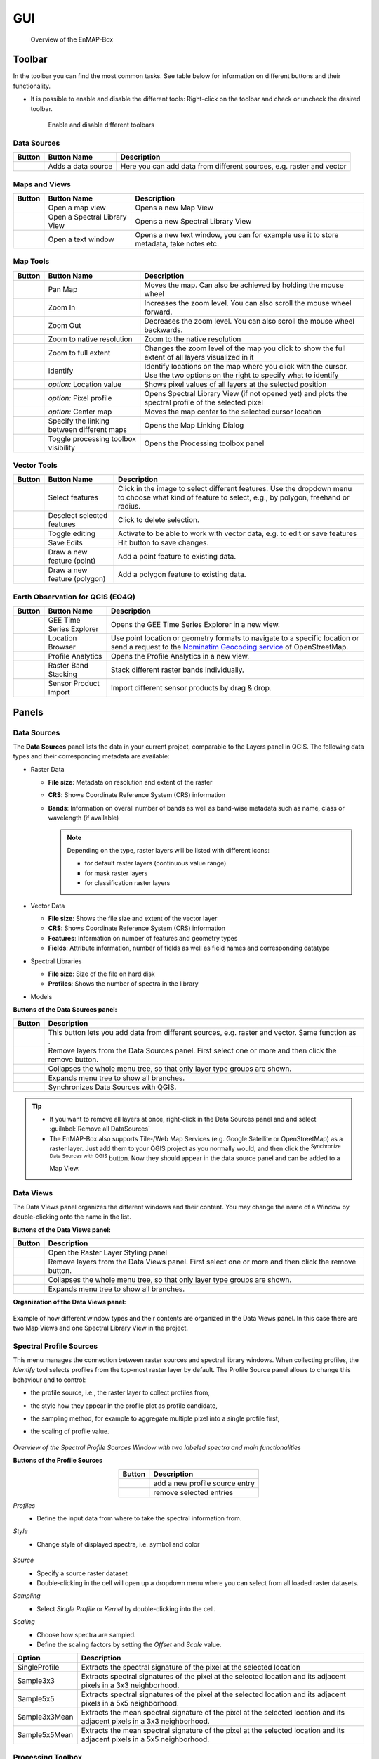 .. _gui:

GUI
###

    .. figure:: /img/manual_gui.png
       :align: center
       :width: 100%

       Overview of the EnMAP-Box

.. _gui_toolbar:

Toolbar
=======

In the toolbar you can find the most common tasks. See table below for information on different buttons and their functionality.

* It is possible to enable and disable the different tools: Right-click |mouse_rightclick| on the toolbar and check or uncheck the desired
  toolbar.

    .. figure:: /img/toolbarView.png
       :align: center
       :width: 100%

       Enable and disable different toolbars

.. _gui_datasources:

Data Sources
------------

.. list-table::
   :widths: auto
   :header-rows: 1

   * - Button
     - Button Name
     - Description
   * - |mActionDataSourceManager|
     - Adds a data source
     - Here you can add data from different sources, e.g. raster and vector

.. _gui_maps_and_views:

Maps and Views
--------------

.. list-table::
   :widths: auto
   :header-rows: 1

   * - Button
     - Button Name
     - Description
   * - |viewlist_mapdock|
     - Open a map view
     - Opens a new Map View
   * - |viewlist_spectrumdock|
     - Open a Spectral Library View
     - Opens a new Spectral Library View
   * - |viewlist_textview|
     - Open a text window
     - Opens a new text window, you can for example use it to store metadata, take notes etc.


.. _gui_map_tools:

Map Tools
---------

.. list-table::
   :widths: auto
   :header-rows: 1

   * - Button
     - Button Name
     - Description
   * - |mActionPan|
     - Pan Map
     - Moves the map. Can also be achieved by holding the mouse wheel |mouse_wheel|
   * - |mActionZoomIn|
     - Zoom In
     - Increases the zoom level. You can also scroll the mouse wheel |mouse_wheel| forward.
   * - |mActionZoomOut|
     - Zoom Out
     - Decreases the zoom level. You can also scroll the mouse wheel |mouse_wheel| backwards.
   * - |mActionZoomActual|
     - Zoom to native resolution
     - Zoom to the native resolution
   * - |mActionZoomFullExtent|
     - Zoom to full extent
     - Changes the zoom level of the map you click to show the full extent of all layers visualized in it
   * - |select_location|
     - Identify
     - Identify locations on the map where you click with the cursor. Use the two options on the right to specify what to identify
   * - |metadata|
     - *option:* Location value
     - Shows pixel values of all layers at the selected position
   * - |profile|
     - *option:* Pixel profile
     - Opens Spectral Library View (if not opened yet) and plots the spectral profile of the selected pixel
   * - |pan_center|
     - *option:* Center map
     - Moves the map center to the selected cursor location
   * - |link_basic|
     - Specify the linking between different maps
     - Opens the Map Linking Dialog
   * - |processingAlgorithm|
     - Toggle processing toolbox visibility
     - Opens the Processing toolbox panel


.. _gui_vector_tools:

Vector Tools
------------


.. list-table::
   :widths: auto
   :header-rows: 1

   * - Button
     - Button Name
     - Description
   * - |mActionSelectRectangle|
     - Select features
     - Click in the image to select different features. Use the dropdown menu to choose what kind of feature to select, e.g., by polygon, freehand or radius.
   * - |mActionDeselectAll|
     - Deselect selected features
     - Click to delete selection.
   * - |mActionToggleEditing|
     - Toggle editing
     - Activate to be able to work with vector data, e.g. to edit or save features
   * - |mActionSaveEdits|
     - Save Edits
     - Hit button to save changes.
   * - |mActionCapturePoint|
     - Draw a new feature (point)
     - Add a point feature to existing data.
   * - |mActionCapturePolygon|
     - Draw a new feature (polygon)
     - Add a polygon feature to existing data.


Earth Observation for QGIS (EO4Q)
---------------------------------

.. list-table::
   :widths: auto
   :header-rows: 1

   * - Button
     - Button Name
     - Description
   * - |GEE|
     - GEE Time Series Explorer
     - Opens the GEE Time Series Explorer in a new view.
   * - |locationbrowser|
     - Location Browser
     - Use point location or geometry formats to navigate to a specific location or send a request to the `Nominatim Geocoding service <https://wiki.openstreetmap.org/wiki/Nominatim>`_ of OpenStreetMap.
   * - |profileanalytics|
     - Profile Analytics
     - Opens the Profile Analytics in a new view.
   * - |rasterbandstacking|
     - Raster Band Stacking
     - Stack different raster bands individually.
   * - |sensorimport|
     - Sensor Product Import
     - Import different sensor products by drag & drop.

Panels
=======

.. _gui_panels_data_sources:

Data Sources
------------

The **Data Sources** panel lists the data in your current project, comparable to the Layers panel in QGIS. The following data types and their
corresponding metadata are available:

* |mIconRasterLayer| Raster Data

  * **File size**: Metadata on resolution and extent of the raster
  * **CRS**: Shows Coordinate Reference System (CRS) information
  * **Bands**: Information on overall number of bands as well as band-wise metadata such as name, class or wavelength (if available)

    .. note::

       Depending on the type, raster layers will be listed with different icons:

       * |mIconRasterImage| for default raster layers (continuous value range)
       * |mIconRasterMask| for mask raster layers
       * |mIconRasterClassification| for classification raster layers



* |mIconLineLayer| Vector Data

  * **File size**: Shows the file size and extent of the vector layer
  * **CRS**: Shows Coordinate Reference System (CRS) information
  * **Features**: Information on number of features and geometry types
  * **Fields**: Attribute information, number of fields as well as field names and corresponding datatype


* |speclib| Spectral Libraries

  * **File size**: Size of the file on hard disk
  * **Profiles**: Shows the number of spectra in the library


* |processingAlgorithm| Models


**Buttons of the Data Sources panel:**

.. csv-table::
   :widths: auto
   :header: "Button", "Description"

   |mActionDataSourceManager|, "This button lets you add data from different sources, e.g. raster and vector. Same function as |add_datasource|."
   |mActionRemove|, "Remove layers from the Data Sources panel. First select one or more and then click the remove button."
   |mActionCollapseTree|, "Collapses the whole menu tree, so that only layer type groups are shown."
   |mActionExpandTree|, "Expands menu tree to show all branches."
   |qgis_icon|, "Synchronizes Data Sources with QGIS."


.. tip::
   * If you want to remove all layers at once, right-click |mouse_rightclick| in the Data Sources panel and and select :guilabel:`Remove all DataSources`
   * The EnMAP-Box also supports Tile-/Web Map Services (e.g. Google Satellite or OpenStreetMap) as a raster layer. Just add them to
     your QGIS project as you normally would, and then click the |qgis_icon| :superscript:`Synchronize Data Sources with QGIS`
     button. Now they should appear in the data source panel and can be added to a Map View.

.. _gui_panels_data_views:


Data Views
----------

The Data Views panel organizes the different windows and their content.
You may change the name of a Window by double-clicking onto the name in the list.

**Buttons of the Data Views panel:**

.. csv-table::
   :header-rows: 1
   :widths: auto
   :delim: ;

   Button; Description
   |symbology|; Open the Raster Layer Styling panel
   |mActionRemove|; Remove layers from the Data Views panel. First select one or more and then click the remove button.
   |mActionCollapseTree|;  Collapses the whole menu tree, so that only layer type groups are shown.
   |mActionExpandTree|; Expands menu tree to show all branches.


**Organization of the Data Views panel:**

    .. figure:: ../../img/example_data_views.png
       :align: center
       :width: 100%

Example of how different window types and their contents are organized in the Data Views panel. In this case there
are two Map Views and one Spectral Library View in the project.


.. _gui_spectra_profile_source:

Spectral Profile Sources
------------------------

This menu manages the connection between raster sources and spectral library windows.
When collecting profiles, the *Identify* tool |select_location| selects profiles from the top-most raster layer by default. The Profile Source panel allows to change this behaviour
and to control:

* the profile source, i.e., the raster layer to collect profiles from,
* the style how they appear in the profile plot as profile candidate,
* the sampling method, for example to aggregate multiple pixel into a single profile first,
* the scaling of profile value.

    .. figure:: /img/SpectralProfileSources.png
       :align: center
       :width: 800

*Overview of the Spectral Profile Sources Window with two labeled spectra and main functionalities*

**Buttons of the Profile Sources**

.. csv-table::
   :header-rows: 1
   :align: center

   Button, Description
   |plus_green|,  add a new profile source entry
   |cross_red|, remove selected entries

*Profiles*
 * Define the input data from where to take the spectral information from.

*Style*
 * Change style of displayed spectra, i.e. symbol and color

    .. figure:: /img/SpecProfile_style.png
       :align: center
       :width: 300

*Source*
 * Specify a source raster dataset
 * Double-clicking in the cell will open up a dropdown menu where you can select from all loaded raster datasets.

*Sampling*
 * Select *Single Profile* or *Kernel* by double-clicking into the cell.

*Scaling*
 * Choose how spectra are sampled.
 * Define the scaling factors by setting the *Offset* and *Scale* value.

.. csv-table::
   :header-rows: 1
   :widths: auto
   :align: center

   Option, Description
   SingleProfile, Extracts the spectral signature of the pixel at the selected location
   Sample3x3, Extracts spectral signatures of the pixel at the selected location and its adjacent pixels in a 3x3 neighborhood.
   Sample5x5, Extracts spectral signatures of the pixel at the selected location and its adjacent pixels in a 5x5 neighborhood.
   Sample3x3Mean, Extracts the mean spectral signature of the pixel at the selected location and its adjacent pixels in a 3x3 neighborhood.
   Sample5x5Mean, Extracts the mean spectral signature of the pixel at the selected location and its adjacent pixels in a 5x5 neighborhood.


.. _processing_toolbox:

Processing Toolbox
------------------

The processing toolbox is basically the same panel as in QGIS. Here you can find all EnMAP-Box processing algorithms
listed under *EnMAP-Box*. In case it is closed/not visible you can open it by clicking the |processingAlgorithm|
button in the menubar or :menuselection:`View --> Panels --> QGIS Processing Toolbox`.

    .. figure:: /img/processing_toolbox.png
       :align: center
       :width: 300

See `QGIS Documentation - The toolbox <https://docs.qgis.org/latest/en/docs/user_manual/processing/toolbox.html>`_ for further information.

Cursor Location Values
----------------------

This tools lets you inspect the values of a layer or multiple layers at the location where you click in the map view. To select a location (e.g. pixel or feature)
use the |select_location| :superscript:`Select Cursor Location` button together with the |cursorlocationinfo| :sup:`Identify cursor location value` option activated and click somewhere in the map view.

* The Cursor Location Value panel should open automatically and list the information for a selected location. The layers will be listed in the order they appear in the Map View.
  In case you do not see the panel, you can open it via :menuselection:`View --> Panels --> Cursor Location Values`.

    .. figure:: /img/cursorlocationvalues.png
       :align: center
       :width: 300


* By default, raster layer information will only be shown for the bands which are mapped to RGB. If you want to view all bands, change the :guilabel:`Visible` setting
  to :guilabel:`All` (right dropdown menu). Also, the first information is always the pixel coordinate (column, row).
* You can select whether location information should be gathered for :guilabel:`All layers` or only the :guilabel:`Top layer`. You can further
  define whether you want to consider :guilabel:`Raster and Vector` layers, or :guilabel:`Vector only` and :guilabel:`Raster only`, respectively.
* Coordinates of the selected location are shown in the :guilabel:`x` and :guilabel:`y` fields. You may change the coordinate system of the displayed
  coordinates via the |mActionSetProjection| :superscript:`Select CRS` button (e.g. for switching to lat/long coordinates).

Views
======

.. _gui_map_view:

Map View
-----------

The map view allows you to visualize raster and vector data. It is interactive, which means you can move the content or
zoom in/out.

* In order to add a new Map View click the |viewlist_mapdock| :superscript:`Open a Map View` button. Once you added a
  Map View, it will be listed in the ``Data Views`` panel.
* Add layers by either drag-and-dropping them into the Map View (from the Data Sources list) or right-click |mouse_rightclick| onto
  the layer :menuselection:`--> Open in existing map...`
* You can also directly create a new Map View and open a layer by right-clicking |mouse_rightclick| the layer :menuselection:`--> Open in new map`

    .. figure:: /img/mapWindow.png
       :align: center
       :width: 100%

Linking
^^^^^^^

You can link multiple Map View with each other, so that the contents are synchronized. The following options are
available:

* |link_mapscale_center| Link map scale and center
* |link_mapscale| Link map scale
* |link_center| Link map center

In order to link Map View, go to :menuselection:`View --> Set Map Linking` in the menu bar, which will open the following dialog:

    .. figure:: /img/map_linking.png
       :align: center
       :width: 200

Here you can specify the above mentioned link options between the Map Views. You may either specify linkages between pairs
or link all canvases at once (the :guilabel:`All Canvases` option is only specifiable when the number of Map Views is > 2). Remove
created links by clicking |link_open|.

.. raw:: html

   <div><video width="100%" controls><source src="../../_static/videos/maplinking.webm" type="video/webm">Your browser does not support HTML5 video.</video>
   <p><i>Demonstration of linking two Map Views</i></p></div>

Crosshair
^^^^^^^^^

* Activate the crosshair by right-clicking |mouse_rightclick| into a Map View and select :menuselection:`Crosshair --> Show`
* You can alter the style of the crosshair by right-clicking into a Map View and select :menuselection:`Crosshair --> Style`

    .. figure:: /img/crosshair_style.png
       :align: center
       :width: 300



.. _gui_spectral_library_view:

Spectral Library View
---------------------

The **Spectral Library Window** offers (almost) the same tools like the standard QGIS attribute table. In addition, it provides views and features specifically to visualize and manage spectral profiles.
It directly interacts with the Map View(s), which means spectra can be directly collected from an image. Furthermore, external libraries (e.g. ENVI Spectral Library) can be imported.

Add a new spectral library view by using the *Add Spectral Library Window* |viewlist_spectrumdock| button in the toolbar or open a new window from the menu :menuselection:`View --> Add Spectral Library Window`.

    .. figure:: /img/SpecLib_overview.PNG
       :align: center
       :width: 100%

*Overview of the Spectral Library view with several collected and labeled spectra and main tools*

**Buttons of the Spectral Library Window**

.. csv-table::
   :header: "Button", "Description", "Button", "Description"
   :widths: auto
   :align: center

   |plus_green|, "Add currently overlaid profiles to the spectral library", |profile_add_auto|, "Activate to add profiles automatically into the spectral library"
   |speclib_add|, "Import Spectral Library", |speclib_save|, "Save Spectral Library"
   |legend|, "Activate to change spectra representation", |speclib_usevectorrenderer|, "Activate to use colors from map vector symbology"
   |system|, "Enter the Spectral Library Layer Properties", |mActionToggleEditing|, "Toggle editing mode"
   |mActionMultiEdit|, "Toggle multi editing mode", |mActionSaveAllEdits|, "Save edits"
   |mActionRefresh|, "Reload the table", |mActionNewTableRow|, "Add feature"
   |mActionDeleteSelected|, "Delete selected features", |mActionEditCut|, "Cut selected rows to clipboard"
   |mActionEditCopy|, "Copy selected rows to clipboard", |mActionEditPaste|, "Paste features from clipboard"
   |mIconExpressionSelect|, "Select by Expression", |mActionSelectAll|, "Select all elements in the spectral library"
   |mActionInvertSelection|, "Invert the current selection", |mActionDeselectAll|, "Remove selection (deselect everything)"
   |mActionSelectedToTop|, "Move selection to the top", |mActionFilter2|, "Select / filter features using form"
   |mActionPanToSelected|, "Pan map to selected rows", |mActionZoomToSelected|, "Zoom map to selected rows"
   |mActionNewAttribute|, "Add New field", |mActionDeleteAttribute|, "Delete field"
   |mActionConditionalFormatting|, "Conditional formatting", |mAction|, "Actions"
   |mActionFormView|, "Switch to form view", |mActionOpenTable|, "Switch to table view"
   |profile_processing|, "Spectral Processing Dialog", |mActionCalculateField|, "Enable to calculate new attribute fields"

.. _spectral_profile_sources:


Collect profiles
^^^^^^^^^^^^^^^^

1. Make sure to enable the |profile| and |select_location| button in the menu bar and open a raster from which you want to collect spectra in a new **Map View**.

    .. figure:: /img/collectProfiles.png
       :align: center
       :width: 400

2. Click on a desired pixel position in the opened raster image and a new Spectral Library window opens with the spectral profile of the respective pixel.
3. Profiles obtained from pixel positions are considered as current or temporary profile candidates. The last profile candidate will be replaced by a new one each time you click on a new pixel position.
4. Click on *Add Profile(s)* |plus_green| to keep the candidate profile in the spectral library. Activate  *Add profiles automatically* |profile_add_auto| to collect multiple profiles and display them all in the same spectral library.

    .. figure:: /img/profile_types.png
       :align: center
       :width: 800

As an alternative to the mouse you can also identify and select pixel profiles using the shortcuts to change, select and add pixel profiles to the Spectral Library.

* First activate the crosshair for the respective image. Click with the right mouse button in the image. Select :guilabel:`Crosshair > Pixel Grid > desired raster image`.
* Now you should see a red square around your pixel and a red dot indicating the position of the pixel profile.

   .. figure:: /img/crosshair.png
      :align: center
      :width: 100%

* To identify, select and add a pixel profile, use the following key combinations:

.. csv-table::
   :header: "Shortcut", "Action"
   :align: center

   :kbd:`←`/:kbd:`↑`/:kbd:`↓`/:kbd:`→`, "Move the map"
   :kbd:`Ctrl` + :kbd:`←`/:kbd:`↑`/:kbd:`↓`/:kbd:`→`, "Select next pixel in arrow direction"
   :kbd:`Ctrl` + :kbd:`S`, "Add the selected pixel profile candidate"

**Add profiles from another raster image**

Sometimes, you want to compare spectral profiles from different raster sources. The **Spectral Profile Source** panel allows you to change the default settings of the
*Identify* tool so that you can select profiles from different images at the same time.

1. If the Spectral Profile Source Panel is not already visible, open it via :menuselection:`View --> Panels --> Spectral Profile Sources`.
2. Add another profile source relation with |plus_green| and change the :guilabel:`Source` to the desired raster images.
3. If you now collect new spectral information, two profiles will appear in the same Spectral Library Window.

    .. figure:: /img/TwoProfileSources.png
       :align: center
       :width: 800

.. tip::

        Change the color of one of the profile by changing the :guilabel:`Style` in the Spectral Profile Sources.

In a similar way you can compare profiles from the same raster image but using a different sampling methods.

1. In the second relation set the :guilabel:`Source` to the same image as the first relation.
2. Change the :guilabel:`Sampling` to e.g. a 3x3 Kernel mean profile.
3. Collect new pixel profiles.

    .. figure:: /img/KernelProfile.png
       :align: center
       :width: 800

*Spectral Profile Sources Sampling Example*

Adding information
""""""""""""""""""

The attribute table
...................

You can also add more information to your spectral library by using the attribute table.
Add additional fields to the table, e.g. in order to add information to every spectrum (id, name, classification label, ...).

1. Activate the *Table view* |mActionOpenTable| and enable the *Editing mode* |mActionToggleEditing|.
2. Now you can use the *Add Field* |mActionNewAttribute| dialog to add a new column.

    .. figure:: /img/SpecLib_addNewField.png
       :align: center
       :width: 100%

3. Select a data type of your choice.
4. A new column is added to the attribute table, which you can edit with a double click.
5. To delete a column, use the *Delete field button* |mActionDeleteAttribute|.

.. tip::  When you add a new attribute to the table, you can also choose to use it to store new spectral profiles by checking the **Use to store spectral profiles** checkbox. String, text and binary format can be used to store spectral profiles.

**Add information in the layer properties window**

It is also possible to add new information to the attribute table in the **Layer Properties** of the Spectral Library.

* Click on |system| to open the spectral library properties.
* Navigate to the **Fields** tab and add a new field. *Note:* This view does not allow you to set the option *Use to store spectral profiles*.

    .. figure:: /img/LayerProperties_addField.png
       :align: center
       :width: 100%

*Overview of the Layer Properties / Fields section*

In addition, the Layer Properties panel allows you to set a certain widget for a specific column.

* Switch to the **Attributes Form** tab in the *Layer Properties*, select the desired column and choose a certain widget type, e.g. a default range, color, spectral profiles etc.

    .. figure:: /img/SpecLib_AddWidget.png
       :align: center
       :width: 100%

*Selecting widget types for specific columns*

**The field calculator**

The field calculator allows you to modify or assess spectra and calculate new columns or modify existing ones using an expression.

    .. figure:: /img/fieldCalculator.png
      :align: center
       :width: 100%

*Overview of the Field Calculator*

**Selecting spectra**

Spectra can be selected in the attribute table and in the plot window itself. Selected spectra will be highlighted (blue background in the table; thicker line in a different color in the plot window).

* Hold the :kbd:`Shift` key to select multiple spectra.
* A selection can be removed by clicking the |mActionDeselectAll| button.

    .. figure:: /img/SpecLib_SelectSpectra.png
       :align: center
       :width: 100%

* Selected spectra can be removed by using the |mActionDeleteSelected| button.

.. tip:: You can inspect an individual value of a spectrum by holding the :kbd:`Alt` key and clicking some position along the spectrum


It is also possible to select and filter profiles with the common vector filter and selection tools, e.g. select spectra by expression:

    .. figure:: /img/SpecLib_SelectByExpr.png
       :align: center
       :width: 100%

*Select profiles using an expression*

Show coordinates of profiles
............................

Locations of spectra (if available) can be visualized as a point layer by right-clicking |mouse_rightclick| into the map window, and selecting :guilabel:`Add Spectral Library > SpectralLibrary #`

    .. figure:: /img/SpecLib_AddCoords.png
       :align: center
       :width: 400

Advanced options
^^^^^^^^^^^^^^^^

Create / Modify profiles with the Field Calculator
""""""""""""""""""""""""""""""""""""""""""""""""""

As already mentioned, the Field Calculator can modify attribute values of all or selected features.
In addition, the field calculator can be used to calculate spectral profiles.

1. Create a new Spectral Profile field based with *Add Field* |mActionNewAttribute|, use string, text or binary format and tick the *Ise to store Spectral Profiles* box.
2. Open the field calculator |mActionCalculateField| and search for *spectralData* or *spectralMath* in the Spectral Libraries tab.

**SpectralMath** allows you to modify spectral profiles with Python code.

* To use the SpectralMath function, select a field from which to take the spectral profiles, define an expression and the format.

.. code-block:: python

   spectralMath("<profile field 1>", ..., "<profile field n>", '<python code>', '<output format>')


*Note*: The last argument defines the output format. It must correspond to the type you assigned when creating the new column.

    .. figure:: /img/SpecLib_FieldCalc.png
       :align: center
       :width: 100%

*Example of calculating new spectral profiles*

**SpectralData** returns spectral profile values.

The following table shows some examples of how *spectralMath* and *spectralData* can be used.

.. list-table::
   :widths: 50,50
   :header-rows: 1

   * - Description
     - Example
   * - Multiply the existing profiles
     - *spectralMath("profiles", 'y *=2', 'text')*
   * - Create a new profile with x and y values
     - *spectralMath('x,y=[1,2,3],[20,30,25]')*
   * - Return spectral profile values from map with spectral data from spectral profiles in field column "profiles"
     - *spectralData("profiles")*
   * - Return xUnit string of the spectral profile e.g. 'nm' for wavelength unit
     - *spectralData("profiles")['xUnit']*

.. _gui_spectral_processing:

Spectral Processing
"""""""""""""""""""

    .. figure:: /img/SpecLib_spectralProcessing.png
       :align: center
       :width: 100%

*Overview of the spectral processing idea*

The Spectral Processing framework allows you to use raster processing algorithms to create new profiles.
Field values of your spectral library will be converted into artificial one-line raster images. In principally, this can be done with most of the field types:

.. list-table::
   :align: center
   :widths: auto
   :header-rows: 1

   * - Field Type
     - Raster Size (band, height, n)
     - type
   * - Spectral Profile
     - nb, 1, n
     - int/float
   * - integer
     - 1, 1, n
     - integer
   * - float
     - 1, 1, n
     - float
   * - text
     - 1, 1, n
     - int (classification)

These temporary raster images are input to standard QGIS processing algorithms or QGIS processing models.
If they generate raster outputs, these outputs can be converted back into field values of the spectral library:

.. list-table::
   :align: center
   :widths: auto
   :header-rows: 1

   * - Raster Output
     - Spectral library Field Type
   * - (>1, 1, n) int/float
     - Spectral Profile
   * - (1, 1, n) int
     - integer
   * - (1, 1, n) float
     - float


This allows you to use the same algorithms to modify spectral profiles as you may want to use to manipulate raster images.
Furthermore, you can make use the QGIS model builder to create (potentially very large and complex) models and use them for both,
spectral libraries and raster image processing.

* To use the :guilabel:`Spectral Processing` tool open |profile_processing| and choose the desired algorithm, e.g. **Spectral resampling**.
* Select the input profiles to be translated to the temporary raster layer and specify the outputs. Select an existing field or enter a name to create a new field.

    .. figure:: /img/SpecLib_specProDialog.png
       :align: center
       :width: 100%

*Spectral Processing Example*


Visualization settings
^^^^^^^^^^^^^^^^^^^^^^

General profile plot settings
"""""""""""""""""""""""""""""

The Profile Plot displays spectral profiles. Toggling the Profile View icon |profile| shows or hides the plot panel.
This can be useful, for example to enlarge the attribute table and focus on attribute modifications.

You can adjust the extent of the visualized data range and units

* in the plot context menu
* using the mouse cursor while keeping the right mouse button pressed
* in the visualization settings view

    .. figure:: /img/SpecLib_units.png
       :align: center
       :width: 100%

You can also export the entire plot scene or visible view box by clicking into the plot and select :menuselection:`Export`.

    .. figure:: /img/SpecLib_export.png
       :align: center
       :width: 500

*Export options of the spectral library*

Visualizing profiles
""""""""""""""""""""

The visualization settings of the spectral library allow you to customize the view according to your needs.
You can define multiple visualization groups that describe how profiles from a specific field and with specific attributes should be visualized.

    .. figure:: /img/SpecLib_VisualSettings.png
       :align: center
       :width: 100%

*Overview of the visualization settings in the Spectral Library window*

* It is also possible, to change the appearance of the Spectral Library window, i.e., bright or dark.
* Moreover, activate or deactivate the crosshair and choose a color.

    .. figure:: /img/SpecLib_themes.png
       :align: center
       :width: 100%


* The **Current Profiles** section shows you all the spectra that have been collected but do not yet appear in the attribute table. Change the color and symbol, or add a line between the points by double clicking the profile below the *Current Profile* section and adjust the style settings.

**Working with multiple visualization groups**

The spectral library visualization settings also allow you to add several profile *Groups* with different style settings.

* Add a second visualization group with |plus_green|.
* If you want rename *Group "profiles"*.
* Change the color for both groups in the :guilabel:`Color`.
* Under :guilabel:`Field` you can specify which spectral profile column of the attribute table you want to use.

If you have more than one column that stores spectral information, you can have different visualization groups using different profiles.

    .. figure:: /img/SpecLib_visualization1.png
       :align: center
       :width: 100%

If you have only one column where spectral information is stored, but you have another column storing e.g. class names,
you can use the :guilabel:`Filter` field to define an expression and select only specific class names, e.g. *Impervious* and *Vegetation* and visualize these profiles in different colors.

    .. figure:: /img/SpecLib_visualization2.PNG
       :align: center
       :width: 100%

Colorize spectra by attribute
"""""""""""""""""""""""""""""

Spectra can be colorized according to their attributes, e.g. their class name.

1. In the :guilabel:`Data Views` panel on the left, right click |mouse_rightclick| on the spectral library that we are currently using and select the **Layer Properties**.
2. Switch to the :guilabel:`Symbology` |symbology| tab and select the **Categorized** renderer at the top.
3. In the **Column** droplist select the desired column and click *Classify*.
4. Confirm with :guilabel:`Ok` and close the window.

    ..  image:: /img/SpecLib_visualization.gif
        :align: center
        :width: 100%

5. In the :guilabel:`Spectral Library` Window activate the visualization settings with the |mActionAddLegend| button.
6. Right-click on **Color** and select *Use vector symbol colors* |speclib_usevectorrenderer|.


Loading, Saving and Importing / Exporting
^^^^^^^^^^^^^^^^^^^^^^^^^^^^^^^^^^^^^^^^^

Load and Save Spectral Libraries
""""""""""""""""""""""""""""""""

Loading or Saving a spectral library means to load or save vector files.

* Load any vector source in the :guilabel:`Data Source Panel` into a :guilabel:`Spectral Library Viewer`.
* The vector layer does not need to contain any Spectral Profile fields. You can add or define them afterwards.

    .. figure:: /img/Load_SpecLib.png
       :align: center
       :width: 300

If your spectral library uses an in-memory vector layer backend, all data will be lost if the layer is closed.
This is the case if the Spectral Library Viewer was opened from scratch with an empty spectral library.
In this case, don’t forget to export collected profiles before closing the Spectral Library Viewer.

If your spectral library already uses a file backend (e.g. .gpkg, .geojson), Style and other layer specific information
are not saved in the data source file, but the QGIS project or a QGIS specific sidecar .qml file.

* Open :menuselection:`Layer properties > Symbology > Style > Save Default` to create or update the .qml file and ensure that the *Spectral Profile* fields will be restored when re-opening the data set.

    .. figure:: /img/SpecLib_defaultStyle.png
       :align: center
       :width: 100%

Exporting Profiles
""""""""""""""""""

The Export dialog |speclib_save| allows you to export all or selected profiles as Geopackage (.gpkg), GeoJSON (.geoson) or ENVI Spectral Library (.sli).

    .. figure:: /img/SpecLib_exportProfiles.png
       :align: center
       :width: 100%

The ENVI Spectral Library does not allow saving profiles with different spectral settings (number of bands, wavelength units, FWHM, …)
in the same file. Therefore, you need to select one (out of multiple) profile fields.
Profiles with different spectral settings will be exported into different ENVI files.

Importing Profiles
""""""""""""""""""

* To import none-vector files into an existing spectral librar use the *Import Spectral Library* |speclib_add| button.
* Possible formats to be imported: *ENVI Spectral Library, Geopackage, ASD Field Spectrometer measurements, Raster Layer.*

    .. figure:: /img/SpecLib_ImportFormts.png
       :align: center
       :width: 500

* You can also import ASD Field Spectrometer measurements and map and modify the imported profiles and attributes accordingly.

    .. figure:: /img/SpecLib_addASDProfiles.png
       :align: center
       :width: 500


Spectral Profile JSON format
""""""""""""""""""""""""""""

The EnMAP-Box stores the minimum data to plot a single profile in a JSON object. In its most simple way, this JSON object
contains a single array “y” of length n, with n = number of spectral profile values:

.. code-block:: python

   {
        "y": [43, 23, 45, 63,45]
   }

In this case it can be assumed that the corresponding 'x' values are an increasing band index "x": [0, 1, 2, 3, 4].

The JSON object can describe the "x", the axis units and a vector of bad band values explicitly:

.. csv-table::
   :header: "Member", "Content"
   :align: center

   "y", "An array with n profile values"
   "x", "An array with n profile value locations"
   "yUnit", "String that describes the unit of y values"
   "xUnit", "String that describes the x value unit"
   "bbl", "A bad band list"

Other metadata to describe spectra profiles are stored in additional vector layer fields.

As JSON object, a single hyperspectral EnMAP profile may therefore look like:


.. code-block:: python

   {
      "bbl":[1,1,1,1,1,1,1,1,1,1,1,1,1,1,1,1,1,1,1,1,1,1,1,1,1,1,1,1,1,1,1,1,1,1,1,1,1,1,1,1,1,1,1,1,1,1,1,1,1,1,1,1,1,1,1,1,1,1,1,1,1,1,1,1,1,1,1,1,1,1,1,1,1,1,1,1,1,1,1,1,1,1,1,1,1,1,1,1,1,1,1,1,1,1,1,1,1,1,1,1,1,1,1,1,1,1,1,1,1,1,1,1,1,1,1,1,1,1,1,1,1,1,1,1,1,1,1,1,1,1,1,1,1,1,1,1,1,1,1,1,1,1,1,1,1,1,1,1,1,1,1,1,1,1,1,1,1,1,1,1,1,1,1,1,1,1,1,1,1,1,1,1,1,1,1,1,1],
      "x":[0.46,0.465,0.47,0.475,0.479,0.484,0.489,0.494,0.499,0.503,0.508,0.513,0.518,0.523,0.528,0.533,0.538,0.543,0.549,0.554,0.559,0.565,0.57,0.575,0.581,0.587,0.592,0.598,0.604,0.61,0.616,0.622,0.628,0.634,0.64,0.646,0.653,0.659,0.665,0.672,0.679,0.685,0.692,0.699,0.706,0.713,0.72,0.727,0.734,0.741,0.749,0.756,0.763,0.771,0.778,0.786,0.793,0.801,0.809,0.817,0.824,0.832,0.84,0.848,0.856,0.864,0.872,0.88,0.888,0.896,0.915,0.924,0.934,0.944,0.955,0.965,0.975,0.986,0.997,1.007,1.018,1.029,1.04,1.051,1.063,1.074,1.086,1.097,1.109,1.12,1.132,1.144,1.155,1.167,1.179,1.191,1.203,1.215,1.227,1.239,1.251,1.263,1.275,1.287,1.299,1.311,1.323,1.522,1.534,1.545,1.557,1.568,1.579,1.59,1.601,1.612,1.624,1.634,1.645,1.656,1.667,1.678,1.689,1.699,1.71,1.721,1.731,1.742,1.752,1.763,1.773,1.783,2.044,2.053,2.062,2.071,2.08,2.089,2.098,2.107,2.115,2.124,2.133,2.141,2.15,2.159,2.167,2.176,2.184,2.193,2.201,2.21,2.218,2.226,2.234,2.243,2.251,2.259,2.267,2.275,2.283,2.292,2.3,2.308,2.315,2.323,2.331,2.339,2.347,2.355,2.363,2.37,2.378,2.386,2.393,2.401,2.409],
      "xUnit":"Micrometers",
      "y":[405,397,412,410,402,413,421,427,444,446,445,445,476,491,495,504,504,519,532,530,536,539,533,527,529,527,529,526,530,524,520,521,522,523,507,514,505,502,494,497,543,603,703,769,845,930,1007,1096,1178,1249,1314,1359,1388,1386,1419,1432,1432,1435,1471,1498,1479,1487,1482,1499,1507,1517,1509,1534,1532,1507,1557,1527,1552,1605,1534,1555,1577,1564,1582,1600,1611,1643,1659,1678,1684,1672,1687,1659,1697,1624,1612,1602,1576,1515,1508,1513,1522,1542,1575,1602,1632,1649,1663,1639,1602,1587,1530,977,996,1026,1063,1086,1108,1123,1169,1177,1191,1194,1210,1222,1208,1201,1187,1182,1146,1157,1112,1093,1085,1096,1058,1041,754,781,804,796,780,792,812,825,851,803,812,836,834,818,823,842,842,860,851,880,844,856,847,846,819,842,820,754,768,731,728,750,695,735,675,718,640,601,684,744,635,568,696,637,592]}
   }

Note that conceptually profile objects can differ in its wavelength etc.

Text View
---------

    .. figure:: /img/textWindow.png
       :align: center

Attribute Table View
--------------------

.. todo:: ...


.. AUTOGENERATED SUBSTITUTIONS - DO NOT EDIT PAST THIS LINE

.. |GEE| image:: /img/icons/GEE.svg
   :width: 28px
.. |add_datasource| image:: /img/icons/add_datasource.svg
   :width: 28px
.. |cross_red| image:: /img/icons/cross_red.svg
   :width: 28px
.. |cursorlocationinfo| image:: /img/icons/cursorlocationinfo.svg
   :width: 28px
.. |legend| image:: /img/icons/legend.svg
   :width: 28px
.. |link_basic| image:: /img/icons/link_basic.svg
   :width: 28px
.. |link_center| image:: /img/icons/link_center.svg
   :width: 28px
.. |link_mapscale| image:: /img/icons/link_mapscale.svg
   :width: 28px
.. |link_mapscale_center| image:: /img/icons/link_mapscale_center.svg
   :width: 28px
.. |link_open| image:: /img/icons/link_open.svg
   :width: 28px
.. |locationbrowser| image:: /img/icons/locationbrowser.svg
   :width: 28px
.. |mAction| image:: /img/icons/mAction.svg
   :width: 28px
.. |mActionAddLegend| image:: /img/icons/mActionAddLegend.svg
   :width: 28px
.. |mActionCalculateField| image:: /img/icons/mActionCalculateField.svg
   :width: 28px
.. |mActionCapturePoint| image:: /img/icons/mActionCapturePoint.svg
   :width: 28px
.. |mActionCapturePolygon| image:: /img/icons/mActionCapturePolygon.svg
   :width: 28px
.. |mActionCollapseTree| image:: /img/icons/mActionCollapseTree.svg
   :width: 28px
.. |mActionConditionalFormatting| image:: /img/icons/mActionConditionalFormatting.svg
   :width: 28px
.. |mActionDataSourceManager| image:: /img/icons/mActionDataSourceManager.svg
   :width: 28px
.. |mActionDeleteAttribute| image:: /img/icons/mActionDeleteAttribute.svg
   :width: 28px
.. |mActionDeleteSelected| image:: /img/icons/mActionDeleteSelected.svg
   :width: 28px
.. |mActionDeselectAll| image:: /img/icons/mActionDeselectAll.svg
   :width: 28px
.. |mActionEditCopy| image:: /img/icons/mActionEditCopy.svg
   :width: 28px
.. |mActionEditCut| image:: /img/icons/mActionEditCut.svg
   :width: 28px
.. |mActionEditPaste| image:: /img/icons/mActionEditPaste.svg
   :width: 28px
.. |mActionExpandTree| image:: /img/icons/mActionExpandTree.svg
   :width: 28px
.. |mActionFilter2| image:: /img/icons/mActionFilter2.svg
   :width: 28px
.. |mActionFormView| image:: /img/icons/mActionFormView.svg
   :width: 28px
.. |mActionInvertSelection| image:: /img/icons/mActionInvertSelection.svg
   :width: 28px
.. |mActionMultiEdit| image:: /img/icons/mActionMultiEdit.svg
   :width: 28px
.. |mActionNewAttribute| image:: /img/icons/mActionNewAttribute.svg
   :width: 28px
.. |mActionNewTableRow| image:: /img/icons/mActionNewTableRow.svg
   :width: 28px
.. |mActionOpenTable| image:: /img/icons/mActionOpenTable.svg
   :width: 28px
.. |mActionPan| image:: /img/icons/mActionPan.svg
   :width: 28px
.. |mActionPanToSelected| image:: /img/icons/mActionPanToSelected.svg
   :width: 28px
.. |mActionRefresh| image:: /img/icons/mActionRefresh.svg
   :width: 28px
.. |mActionRemove| image:: /img/icons/mActionRemove.svg
   :width: 28px
.. |mActionSaveAllEdits| image:: /img/icons/mActionSaveAllEdits.svg
   :width: 28px
.. |mActionSaveEdits| image:: /img/icons/mActionSaveEdits.svg
   :width: 28px
.. |mActionSelectAll| image:: /img/icons/mActionSelectAll.svg
   :width: 28px
.. |mActionSelectRectangle| image:: /img/icons/mActionSelectRectangle.svg
   :width: 28px
.. |mActionSelectedToTop| image:: /img/icons/mActionSelectedToTop.svg
   :width: 28px
.. |mActionSetProjection| image:: /img/icons/mActionSetProjection.svg
   :width: 28px
.. |mActionToggleEditing| image:: /img/icons/mActionToggleEditing.svg
   :width: 28px
.. |mActionZoomActual| image:: /img/icons/mActionZoomActual.svg
   :width: 28px
.. |mActionZoomFullExtent| image:: /img/icons/mActionZoomFullExtent.svg
   :width: 28px
.. |mActionZoomIn| image:: /img/icons/mActionZoomIn.svg
   :width: 28px
.. |mActionZoomOut| image:: /img/icons/mActionZoomOut.svg
   :width: 28px
.. |mActionZoomToSelected| image:: /img/icons/mActionZoomToSelected.svg
   :width: 28px
.. |mIconExpressionSelect| image:: /img/icons/mIconExpressionSelect.svg
   :width: 28px
.. |mIconLineLayer| image:: /img/icons/mIconLineLayer.svg
   :width: 28px
.. |mIconRasterClassification| image:: /img/icons/mIconRasterClassification.svg
   :width: 28px
.. |mIconRasterImage| image:: /img/icons/mIconRasterImage.svg
   :width: 28px
.. |mIconRasterLayer| image:: /img/icons/mIconRasterLayer.svg
   :width: 28px
.. |mIconRasterMask| image:: /img/icons/mIconRasterMask.svg
   :width: 28px
.. |metadata| image:: /img/icons/metadata.svg
   :width: 28px
.. |mouse_rightclick| image:: /img/icons/mouse_rightclick.svg
   :width: 28px
.. |mouse_wheel| image:: /img/icons/mouse_wheel.svg
   :width: 28px
.. |pan_center| image:: /img/icons/pan_center.svg
   :width: 28px
.. |plus_green| image:: /img/icons/plus_green.svg
   :width: 28px
.. |processingAlgorithm| image:: /img/icons/processingAlgorithm.svg
   :width: 28px
.. |profile| image:: /img/icons/profile.svg
   :width: 28px
.. |profile_add_auto| image:: /img/icons/profile_add_auto.svg
   :width: 28px
.. |profile_processing| image:: /img/icons/profile_processing.svg
   :width: 28px
.. |profileanalytics| image:: /img/icons/profileanalytics.svg
   :width: 28px
.. |qgis_icon| image:: /img/icons/qgis_icon.svg
   :width: 28px
.. |rasterbandstacking| image:: /img/icons/rasterbandstacking.svg
   :width: 28px
.. |select_location| image:: /img/icons/select_location.svg
   :width: 28px
.. |sensorimport| image:: /img/icons/sensorimport.svg
   :width: 28px
.. |speclib| image:: /img/icons/speclib.svg
   :width: 28px
.. |speclib_add| image:: /img/icons/speclib_add.svg
   :width: 28px
.. |speclib_save| image:: /img/icons/speclib_save.svg
   :width: 28px
.. |speclib_usevectorrenderer| image:: /img/icons/speclib_usevectorrenderer.svg
   :width: 28px
.. |symbology| image:: /img/icons/symbology.svg
   :width: 28px
.. |system| image:: /img/icons/system.svg
   :width: 28px
.. |viewlist_mapdock| image:: /img/icons/viewlist_mapdock.svg
   :width: 28px
.. |viewlist_spectrumdock| image:: /img/icons/viewlist_spectrumdock.svg
   :width: 28px
.. |viewlist_textview| image:: /img/icons/viewlist_textview.svg
   :width: 28px
